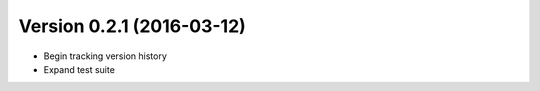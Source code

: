 Version 0.2.1 (2016-03-12)
--------------------------
- Begin tracking version history
- Expand test suite
